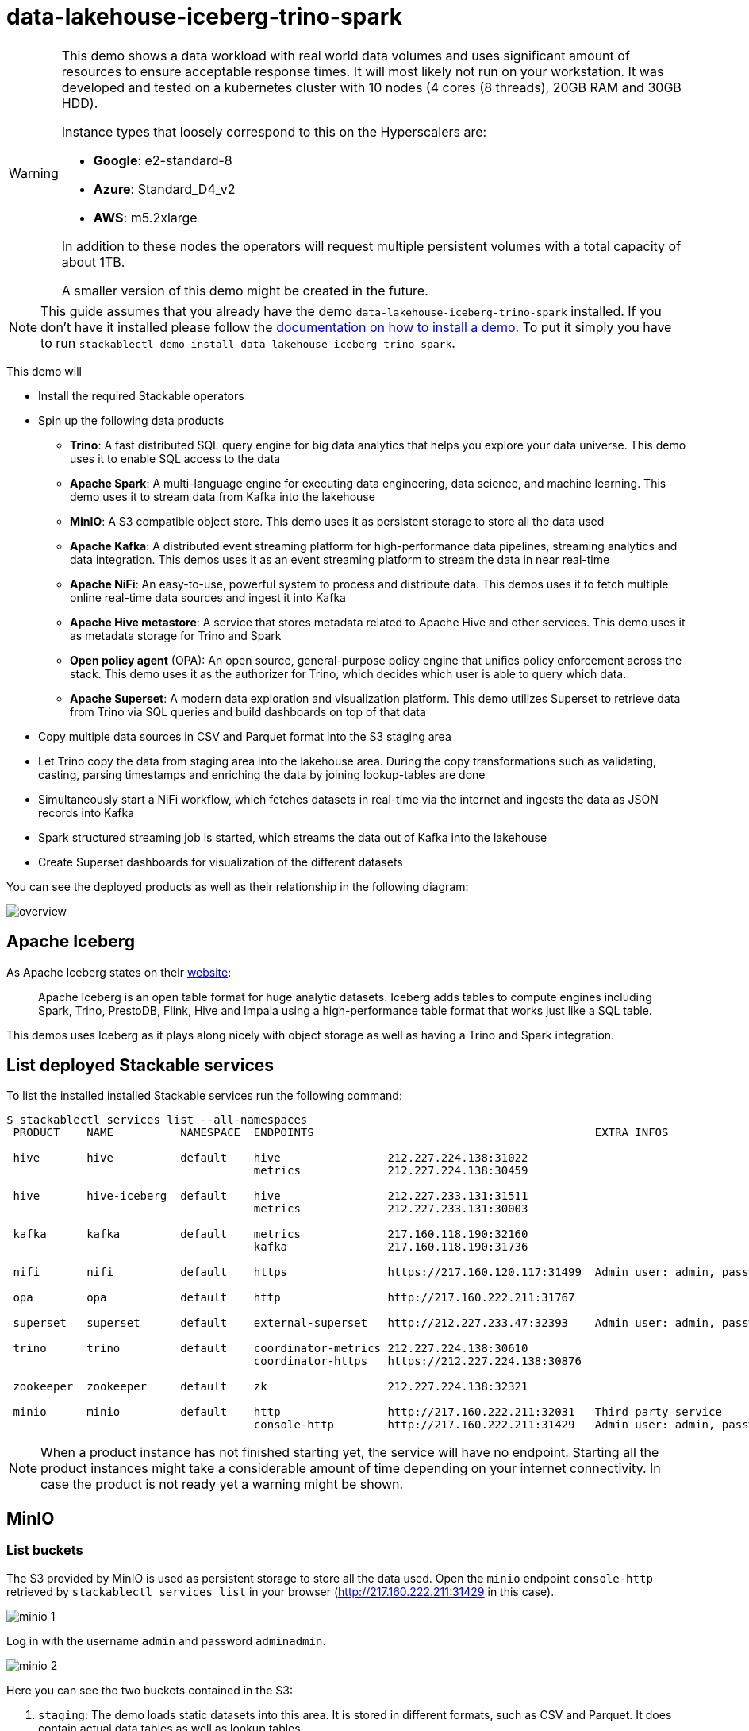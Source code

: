 = data-lakehouse-iceberg-trino-spark

[WARNING]
====
This demo shows a data workload with real world data volumes and uses significant amount of resources to ensure acceptable response times.
It will most likely not run on your workstation. It was developed and tested on a kubernetes cluster with 10 nodes (4 cores (8 threads), 20GB RAM and 30GB HDD).

Instance types that loosely correspond to this on the Hyperscalers are:

- *Google*: e2-standard-8
- *Azure*: Standard_D4_v2
- *AWS*: m5.2xlarge

In addition to these nodes the operators will request multiple persistent volumes with a total capacity of about 1TB.

A smaller version of this demo might be created in the future.
====

[NOTE]
====
This guide assumes that you already have the demo `data-lakehouse-iceberg-trino-spark` installed.
If you don't have it installed please follow the xref:commands/demo.adoc#_install_demo[documentation on how to install a demo].
To put it simply you have to run `stackablectl demo install data-lakehouse-iceberg-trino-spark`.
====

This demo will

* Install the required Stackable operators
* Spin up the following data products
** *Trino*: A fast distributed SQL query engine for big data analytics that helps you explore your data universe. This demo uses it to enable SQL access to the data
** *Apache Spark*: A multi-language engine for executing data engineering, data science, and machine learning. This demo uses it to stream data from Kafka into the lakehouse
** *MinIO*: A S3 compatible object store. This demo uses it as persistent storage to store all the data used
** *Apache Kafka*: A distributed event streaming platform for high-performance data pipelines, streaming analytics and data integration. This demos uses it as an event streaming platform to stream the data in near real-time
** *Apache NiFi*: An easy-to-use, powerful system to process and distribute data. This demos uses it to fetch multiple online real-time data sources and ingest it into Kafka
** *Apache Hive metastore*: A service that stores metadata related to Apache Hive and other services. This demo uses it as metadata storage for Trino and Spark
** *Open policy agent* (OPA): An open source, general-purpose policy engine that unifies policy enforcement across the stack. This demo uses it as the authorizer for Trino, which decides which user is able to query which data.
** *Apache Superset*: A modern data exploration and visualization platform. This demo utilizes Superset to retrieve data from Trino via SQL queries and build dashboards on top of that data
* Copy multiple data sources in CSV and Parquet format into the S3 staging area
* Let Trino copy the data from staging area into the lakehouse area. During the copy transformations such as validating, casting, parsing timestamps and enriching the data by joining lookup-tables are done
* Simultaneously start a NiFi workflow, which fetches datasets in real-time via the internet and ingests the data as JSON records into Kafka
* Spark structured streaming job is started, which streams the data out of Kafka into the lakehouse
* Create Superset dashboards for visualization of the different datasets

You can see the deployed products as well as their relationship in the following diagram:

image::demo-data-lakehouse-iceberg-trino-spark/overview.png[]

== Apache Iceberg
As Apache Iceberg states on their https://iceberg.apache.org/docs/latest/[website]:

> Apache Iceberg is an open table format for huge analytic datasets. Iceberg adds tables to compute engines including Spark, Trino, PrestoDB, Flink, Hive and Impala using a high-performance table format that works just like a SQL table.

This demos uses Iceberg as it plays along nicely with object storage as well as having a Trino and Spark integration.

== List deployed Stackable services
To list the installed installed Stackable services run the following command:

[source,console]
----
$ stackablectl services list --all-namespaces
 PRODUCT    NAME          NAMESPACE  ENDPOINTS                                          EXTRA INFOS                             
                                                                                                                                
 hive       hive          default    hive                212.227.224.138:31022                                                  
                                     metrics             212.227.224.138:30459                                                  
                                                                                                                                
 hive       hive-iceberg  default    hive                212.227.233.131:31511                                                  
                                     metrics             212.227.233.131:30003                                                  
                                                                                                                                
 kafka      kafka         default    metrics             217.160.118.190:32160                                                  
                                     kafka               217.160.118.190:31736                                           
                                                                                                                                
 nifi       nifi          default    https               https://217.160.120.117:31499  Admin user: admin, password: adminadmin 
                                                                                                                                
 opa        opa           default    http                http://217.160.222.211:31767                                           
                                                                                                                                
 superset   superset      default    external-superset   http://212.227.233.47:32393    Admin user: admin, password: adminadmin      
                                                                                                                                
 trino      trino         default    coordinator-metrics 212.227.224.138:30610                                                  
                                     coordinator-https   https://212.227.224.138:30876                                          
                                                                                                                                
 zookeeper  zookeeper     default    zk                  212.227.224.138:32321                                                  
                                                                                                                                
 minio      minio         default    http                http://217.160.222.211:32031   Third party service                     
                                     console-http        http://217.160.222.211:31429   Admin user: admin, password: adminadmin 
----

[NOTE]
====
When a product instance has not finished starting yet, the service will have no endpoint.
Starting all the product instances might take a considerable amount of time depending on your internet connectivity.
In case the product is not ready yet a warning might be shown.
====

== MinIO
=== List buckets
The S3 provided by MinIO is used as persistent storage to store all the data used.
Open the `minio` endpoint `console-http` retrieved by `stackablectl services list` in your browser (http://217.160.222.211:31429 in this case).

image::demo-data-lakehouse-iceberg-trino-spark/minio_1.png[]

Log in with the username `admin` and password `adminadmin`.

image::demo-data-lakehouse-iceberg-trino-spark/minio_2.png[]

Here you can see the two buckets contained in the S3:

1. `staging`: The demo loads static datasets into this area. It is stored in different formats, such as CSV and Parquet. It does contain actual data tables as well as lookup tables.
2. `lakehouse`: This bucket is where the cleaned and/or aggregated data resides. The data is stored in the https://iceberg.apache.org/[Apache Iceberg] table format.

=== Inspect lakehouse
Click on the blue button `Browse` on the bucket `lakehouse`.

image::demo-data-lakehouse-iceberg-trino-spark/minio_3.png[]

You can see multiple folders (called prefixes in S3) - each containing a different dataset.

Click on the folders `house-sales` afterwards the folder starting with `house-sales-*` afterwards 'data'.

image::demo-data-lakehouse-iceberg-trino-spark/minio_4.png[]

As you can see the table `house-sales` is partitioned by day.
Go ahead and click on any folder.

image::demo-data-lakehouse-iceberg-trino-spark/minio_5.png[]

You can see that Trino has placed a single file here containing all the house sales of that particular year.

== NiFi

NiFi is used to fetch multiple datasources from the internet and ingest it into Kafka near-realtime.
Some data sources are statically downloaded (e.g. as CSV) and others are dynamically fetched via APIs such as REST APIs.
This includes the following data sources:

* https://www.pegelonline.wsv.de/webservice/guideRestapi[Water level measurements in Germany] (real-time)
* https://mobidata-bw.de/dataset/bikesh[Shared bikes in Germany] (real-time)
* https://www.gov.uk/government/statistical-data-sets/price-paid-data-downloads[House sales in UK] (static)
* https://www.usgs.gov/programs/earthquake-hazards/earthquakes[Registered earthquakes worldwide] (static)
* https://mobidata-bw.de/dataset/e-ladesaulen[E-charging stations in Germany] (static)
* https://www1.nyc.gov/site/tlc/about/tlc-trip-record-data.page[NewYork taxi data] (static)

=== View ingestion jobs
You can have a look at the ingestion job running in NiFi by opening the given `nifi` endpoint `https` from your `stackablectl services list` command output (https://217.160.120.117:31499 in this case).
If you get a warning regarding the self-signed certificate generated by the xref:secret-operator::index.adoc[Secret Operator] (e.g. `Warning: Potential Security Risk Ahead`), you have to tell your browser to trust the website and continue.

image::demo-data-lakehouse-iceberg-trino-spark/nifi_1.png[]

Log in with the username `admin` and password `adminadmin`.

image::demo-data-lakehouse-iceberg-trino-spark/nifi_2.png[]

As you can see, the NiFi workflow consists of lots of components.
You can zoom in by using your mouse and mouse wheel.
On the left side are two strands, that

1. Fetch the list of known water-level stations and ingest them into Kafka
2. Continuously run a loop fetching the measurements of the last 30 for every measuring station and ingesting the measurements into Kafka

On the right side are three strands, that

1. Fetch the current shared bike stations information
2. Fetch the current shared bike stations status
3. Fetch the current shared bike bike status

For details on the NiFi workflow ingesting water-level data please read on the xref:demos/nifi-kafka-druid-water-level-data.adoc#_nifi[nifi-kafka-druid-water-level-data documentation on NiFi].

== Spark

https://spark.apache.org/docs/latest/structured-streaming-programming-guide.html[Spark Structured Streaming] is used to stream data from Kafka into the lakehouse.

To have access to the Spark WebUI you need to run the following command to port-forward the Port 4040 to your local machine

[source,console]
----
kubectl port-forward $(kubectl get pod -o name | grep 'spark-ingest-into-lakehouse-.*-driver') 4040
----

Afterwards you can reach the Webinterface on http://localhost:4040.

image::demo-data-lakehouse-iceberg-trino-spark/spark_1.png[]

On the UI the last jobs are shown.
Each running Structured Streaming job creates lots of Spark jobs internally.

Click on the tab `Structured Streaming` to see the running streaming jobs.

image::demo-data-lakehouse-iceberg-trino-spark/spark_2.png[]

Five streaming jobs are currently running.
The job with the highest throughput is the `ingest water_level measurements` job.
Click on the `Run ID` highlighted in blue.

image::demo-data-lakehouse-iceberg-trino-spark/spark_3.png[]

== Trino
Trino is used to enable SQL access to the data.

=== View WebUI
Open up the the given `trino` endpoint `coordinator-https` from your `stackablectl services list` command output (https://212.227.224.138:30876 in this case).

image::demo-data-lakehouse-iceberg-trino-spark/trino_1.png[]

Log in with the username `admin` and password `adminadmin`.

image::demo-data-lakehouse-iceberg-trino-spark/trino_2.png[]

=== Connect with DBeaver
https://dbeaver.io/[DBeaver] is free multi-platform database tool that can be used to connect to Trino.
Please have a look at the <TODO> trino-operator documentation on how to connect DBeaver to Trino.

image::demo-data-lakehouse-iceberg-trino-spark/dbeaver_1.png[]

image::demo-data-lakehouse-iceberg-trino-spark/dbeaver_2.png[]
You need to modify the setting `TLS` to `true`.
Additionally you need to add the setting `SSLVerification` and set it to `NONE`.

image::demo-data-lakehouse-iceberg-trino-spark/dbeaver_3.png[]

Here you can see all the available Trino catalogs.

* `staging`: The staging area containing raw data in various data formats such as CSV or Parquet
* `system`: Internal catalog to retrieve Trino internals
* `tpcds`: https://trino.io/docs/current/connector/tpcds.html[TPCDS connector] providing a set of schemas to support the http://www.tpc.org/tpcds/[TPC Benchmark™ DS]
* `tpch`: https://trino.io/docs/current/connector/tpch.html[TPCH connector] providing a set of schemas to support the http://www.tpc.org/tpcds/[TPC Benchmark™ DS]
* `lakehouse`: The lakehouse area containing the enriched and performant accessible data

== Superset
Superset provides the ability to execute SQL queries and build dashboards.
Open the `superset` endpoint `external-superset` in your browser (http://212.227.233.47:32393 in this case).

image::demo-data-lakehouse-iceberg-trino-spark/superset_1.png[]

Log in with the username `admin` and password `adminadmin`.

image::demo-data-lakehouse-iceberg-trino-spark/superset_2.png[]

=== View dashboard
The demo has created dashboards to visualize the different data sources.
To the dashboards click on the tab `Dashboards` at the top.

image::demo-data-lakehouse-iceberg-trino-spark/superset_3.png[]

Click on the dashboard called `House sales`.
It might take some time until the dashboards renders all the included charts.

image::demo-data-lakehouse-iceberg-trino-spark/superset_4.png[]

Another dashboard to look at is `Earthquakes`.

image::demo-data-lakehouse-iceberg-trino-spark/superset_5.png[]

Another dashboard to look at is `Taxi trips`.

image::demo-data-lakehouse-iceberg-trino-spark/superset_6.png[]

There are multiple other dashboards you can explore on you own.

=== View charts

The dashboards consists of multiple charts.
To list the charts click on the tab `Charts` at the top.

=== Execute arbitrary SQL statements
Within Superset you can not only create dashboards but also run arbitrary SQL statements.
On the top click on the tab `SQL Lab` -> `SQL Editor`.

image::demo-data-lakehouse-iceberg-trino-spark/superset_7.png[]

On the left select the database `Trino lakehouse`, the schema `house_sales` and set `See table schema` to `house_sales`.

image::demo-data-lakehouse-iceberg-trino-spark/superset_8.png[]

On the right textbox enter the desired SQL statement.
If you do not want to make one up, you can use the following:

[source,sql]
----
select city, sum(price) as sales
from house_sales
group by 1
order by 2 desc
----

image::demo-data-lakehouse-iceberg-trino-spark/superset_9.png[]
